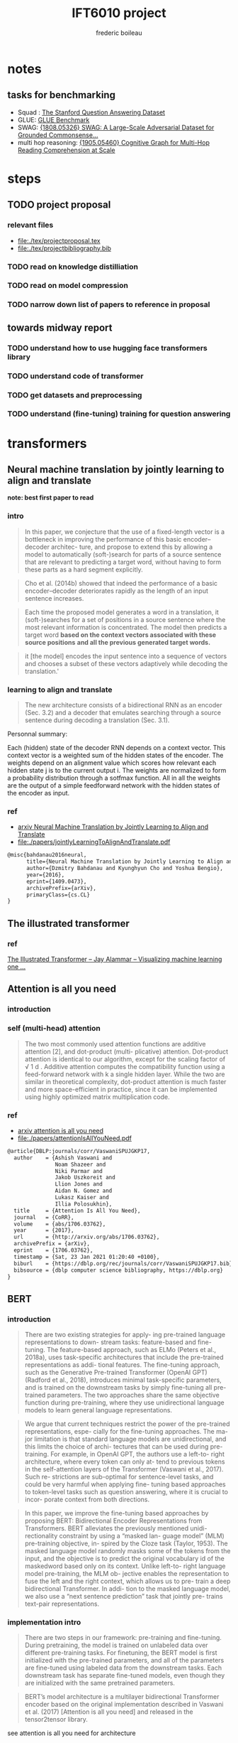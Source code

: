 #+TITLE: IFT6010 project
#+author: frederic boileau
#+startup: inlineimages
#+property: header-args:tex :tangle ./tex/projectbibliography.bib

* notes
** tasks for benchmarking
- Squad : [[https://rajpurkar.github.io/SQuAD-explorer/][The Stanford Question Answering Dataset]]
- GLUE: [[https://gluebenchmark.com/][GLUE Benchmark]]
- SWAG: [[https://arxiv.org/abs/1808.05326][{1808.05326} SWAG: A Large-Scale Adversarial Dataset for Grounded Commonsense...]]
- multi hop reasoning: [[https://arxiv.org/abs/1905.05460][{1905.05460} Cognitive Graph for Multi-Hop Reading Comprehension at Scale]]

* steps
** TODO project proposal
DEADLINE: <2021-02-05 Fri>
*** relevant files
- file:./tex/projectproposal.tex
- file:./tex/projectbibliography.bib

*** TODO read on knowledge distilliation
*** TODO read on model compression
*** TODO narrow down list of papers to reference in proposal
** towards midway report
*** TODO understand how to use hugging face transformers library
*** TODO understand code of transformer
*** TODO get datasets and preprocessing
*** TODO understand (fine-tuning) training for question answering

* transformers
** Neural machine translation by jointly learning to align and translate
*note: best first paper to read*
*** intro

#+begin_quote
In this paper, we conjecture that the use of a fixed-length vector is a
bottleneck in improving the performance of this basic encoder–decoder architec-
ture, and propose to extend this by allowing a model to automatically
(soft-)search for parts of a source sentence that are relevant to predicting a
target word, without having to form these parts as a hard segment explicitly.
#+end_quote

#+begin_quote
Cho et al. (2014b) showed that indeed the performance of a basic
encoder–decoder deteriorates rapidly as the length of an input sentence
increases.
#+end_quote

#+begin_quote
Each time the proposed model generates a word in a translation, it
(soft-)searches for a set of positions in a source sentence where the most
relevant information is concentrated. The model then predicts a target word
*based on the context vectors associated with these source positions*
*and all the previous generated target words.*
#+end_quote

#+begin_quote
it [the model] encodes the input sentence into a sequence of vectors and chooses
a subset of these vectors adaptively while decoding the translation.'
#+end_quote

*** learning to align and translate

#+begin_quote
The new architecture consists of a bidirectional RNN as an encoder (Sec. 3.2)
and a decoder that emulates searching through a source sentence during decoding
a translation (Sec.  3.1).
#+end_quote

#+attr_org: :width 700
[[./tex/illustrations/decodergeneraldescritptionAlignment.png]]
Personnal summary:

Each (hidden) state of the decoder RNN depends on a context vector. This context vector
is a weighted sum of the hidden states of the encoder. The weights depend on an alignment
value which scores how relevant each hidden state j is to the current output i. The weights
are normalized to form a probability distribution through a sotfmax function. All in all the
weights are the output of a simple feedforward network with the hidden states of the encoder
as input.

*** ref
- [[https://arxiv.org/abs/1409.0473][arxiv Neural Machine Translation by Jointly Learning to Align and Translate]]
- file:./papers/jointlyLearningToAlignAndTranslate.pdf
#+begin_src tex
@misc{bahdanau2016neural,
      title={Neural Machine Translation by Jointly Learning to Align and Translate},
      author={Dzmitry Bahdanau and Kyunghyun Cho and Yoshua Bengio},
      year={2016},
      eprint={1409.0473},
      archivePrefix={arXiv},
      primaryClass={cs.CL}
}
#+end_src

** The illustrated transformer
*** ref
[[https://jalammar.github.io/illustrated-transformer/][The Illustrated Transformer – Jay Alammar – Visualizing machine learning one ...]]
** Attention is all you need
*** introduction
*** self (multi-head) attention
#+attr_org: :width 800
[[./tex/illustrations/transformerSelfAttention.png]]

#+attr_org: :width 800
[[./tex/illustrations/transformerscaleddotproduct.png]]

#+begin_quote
The two most commonly used attention functions are additive attention [2], and
dot-product (multi- plicative) attention. Dot-product attention is identical to
our algorithm, except for the scaling factor of √ 1 d . Additive attention
computes the compatibility function using a feed-forward network with k a single
hidden layer. While the two are similar in theoretical complexity, dot-product
attention is much faster and more space-efficient in practice, since it can be
implemented using highly optimized matrix multiplication code.
#+end_quote

*** ref
- [[https://arxiv.org/abs/1706.03762][arxiv attention is all you need]]
- file:./papers/attentionIsAllYouNeed.pdf
#+begin_src tex
@article{DBLP:journals/corr/VaswaniSPUJGKP17,
  author    = {Ashish Vaswani and
               Noam Shazeer and
               Niki Parmar and
               Jakob Uszkoreit and
               Llion Jones and
               Aidan N. Gomez and
               Lukasz Kaiser and
               Illia Polosukhin},
  title     = {Attention Is All You Need},
  journal   = {CoRR},
  volume    = {abs/1706.03762},
  year      = {2017},
  url       = {http://arxiv.org/abs/1706.03762},
  archivePrefix = {arXiv},
  eprint    = {1706.03762},
  timestamp = {Sat, 23 Jan 2021 01:20:40 +0100},
  biburl    = {https://dblp.org/rec/journals/corr/VaswaniSPUJGKP17.bib},
  bibsource = {dblp computer science bibliography, https://dblp.org}
}
#+end_src

** BERT
*** introduction

#+begin_quote
There are two existing strategies for apply-
ing pre-trained language representations to down-
stream tasks: feature-based and fine-tuning. The
feature-based approach, such as ELMo (Peters
et al., 2018a), uses task-specific architectures that
include the pre-trained representations as addi-
tional features. The fine-tuning approach, such as
the Generative Pre-trained Transformer (OpenAI
GPT) (Radford et al., 2018), introduces minimal
task-specific parameters, and is trained on the
downstream tasks by simply fine-tuning all pre-
trained parameters. The two approaches share the
same objective function during pre-training, where
they use unidirectional language models to learn
general language representations.
#+end_quote

#+begin_quote
We argue that current techniques restrict the
power of the pre-trained representations, espe-
cially for the fine-tuning approaches. The ma-
jor limitation is that standard language models are
unidirectional, and this limits the choice of archi-
tectures that can be used during pre-training. For
example, in OpenAI GPT, the authors use a left-to-
right architecture, where every token can only at-
tend to previous tokens in the self-attention layers
of the Transformer (Vaswani et al., 2017). Such re-
strictions are sub-optimal for sentence-level tasks,
and could be very harmful when applying fine-
tuning based approaches to token-level tasks such
as question answering, where it is crucial to incor-
porate context from both directions.
#+end_quote

#+begin_quote
In this paper, we improve the fine-tuning based approaches by proposing BERT:
Bidirectional Encoder Representations from Transformers.  BERT alleviates the
previously mentioned unidi- rectionality constraint by using a “masked lan-
guage model” (MLM) pre-training objective, in- spired by the Cloze task (Taylor,
1953). The masked language model randomly masks some of the tokens from the
input, and the objective is to predict the original vocabulary id of the
maskedword based only on its context. Unlike left-to- right language model
pre-training, the MLM ob- jective enables the representation to fuse the left
and the right context, which allows us to pre- train a deep bidirectional
Transformer. In addi- tion to the masked language model, we also use a “next
sentence prediction” task that jointly pre- trains text-pair representations.
#+end_quote

*** implementation intro
#+begin_quote
There are two steps in our framework: pre-training and fine-tuning. During
pretraining, the model is trained on unlabeled data over different pre-training
tasks. For finetuning, the BERT model is first initialized with the
pre-trained parameters, and all of the parameters are fine-tuned using labeled
data from the downstream tasks. Each downstream task has separate fine-tuned
models, even though they are initialized with the same pretrained parameters.
#+end_quote

#+begin_quote
BERT’s model architecture is a multilayer bidirectional Transformer encoder
based on the original implementation described in Vaswani et al. (2017)
[Attention is all you need] and released in the tensor2tensor library.
#+end_quote

see attention is all you need for architecture

*** input outpout representation

#+begin_quote
To make BERT handle a variety of down-stream tasks, our input representation is
able to unambiguously represent both a single sentence and a pair of sentences
(e.g., <Question, Answer>) in one token sequence.
#+end_quote

#+begin_quote
The first token of every sequence is always a special classification token
([CLS]). The final hidden state corresponding to this token is used as the
aggregate sequence representation for classification tasks. Sentence pairs are
packed together into a single sequence. We differentiate the sentences in two
ways. First, we separate them with a special token ([SEP]). Second, we add a
learned embedding to every token indicating whether it belongs to sentence A
or sentence B.
#+end_quote

#+attr_org: :width 700
[[./tex/illustrations/bertInputRepresentation.png]]

*** pretraining
**** task 1, masked LM
#+begin_quote
In order to train a deep bidirectional representation, we simply mask some
percentage of the input tokens at random, and then predict those masked tokens.
We refer to this procedure as a “masked LM” (MLM), although it is often referred
to as a Cloze task in the literature (Taylor, 1953). In this case, the final
hidden vectors corresponding to the mask tokens are fed into an output softmax
over the vocabulary, as in a standard LM. In all of our experiments, we mask 15%
of all WordPiece tokens in each sequence at random.
#+end_quote
**** task 2 next sentence prediction
#+begin_quote
Many important downstream tasks such as Question Answering (QA) and Natural
Language Inference (NLI) are based on understanding the relationship between
two sentences, which is not di- rectly captured by language modeling. In order
to train a model that understands sentence relationships, we pre-train for a
binarized next sentence prediction task that can be trivially generated from
any monolingual corpus. Specifically, when choosing the sentences A and B for
each pre-training example, 50% of the time B is the actual next sentence that
follows A (labeled as IsNext ), and 50% of the time it is a random sentence from
the corpus (labeled as NotNext ).
#+end_quote

**** pretraining data
#+begin_quote
The pre-training procedure largely follows the existing literature on language
model pre-training. For the pre-training corpus we use the BooksCorpus (800M
words) (Zhu et al., 2015) and English Wikipedia (2,500M words).  For Wikipedia
we extract only the text passages and ignore lists, tables, and headers. It is
criti- cal to use a document-level corpus rather than a shuffled sentence-level
corpus such as the Billion Word Benchmark (Chelba et al., 2013) in order to
extract long contiguous sequences.
#+end_quote
*** fine tuning

#+begin_quote
Fine-tuning is straightforward since the self- attention mechanism in the
Transformer al- lows BERT to model many downstream tasks— whether they involve
single text or text pairs—by swapping out the appropriate inputs and outputs.
For applications involving text pairs, a common pattern is to independently
encode text pairs be- fore applying bidirectional cross attention, such as
Parikh et al. (2016); Seo et al. (2017). BERT instead uses the self-attention
mechanism to unify these two stages, as encoding a concatenated text pair with
self-attention effectively includes bidi- rectional cross attention between two
sentences.  For each task, we simply plug in the task- specific inputs and
outputs into BERT and fine- tune all the parameters end-to-end. At the in- put,
sentence A and sentence B from pre-training are analogous to (1) sentence pairs
in paraphras- ing, (2) hypothesis-premise pairs in entailment, (3)
question-passage pairs in question answering, and (4) a degenerate text-∅ pair
in text classification or sequence tagging. At the output, the token rep-
resentations are fed into an output layer for token- level tasks, such as
sequence tagging or question answering, and the [CLS] representation is fed into
an output layer for classification, such as entailment or sentiment analysis.
Compared to pre-training, fine-tuning is relatively inexpensive.

#+end_quote

#+begin_quote
All of the results in the paper can be replicated in at most 1 hour on a single
Cloud TPU, or *a few hours on a GPU*, starting from the exact same pre-trained
model. 7
#+end_quote

*** experiments
**** squad
#+begin_quote
in the question answering task, we represent the input question and pas- sage as
a single packed sequence, with the question using the A embedding and the
passage using the B embedding. We only introduce a start vector S ∈ R^H and an
end vector E ∈ R^H during fine-tuning. The probability of word i being the start
of the answer span is computed as a dot product between T_i and S followed by a
softmax over S·Ti all of the words in the paragraph.  The analogous formula is
used for the end of the answer span. The score of a candidate span from position
i to position j is defined as S·T_i + E·T_j , and the maximum scoring span where
j ≥ i is used as a prediction. The training objective is the sum of the
log-likelihoods of the correct start and end positions.
#+end_quote

**** squad 2
#+begin_quote
The SQuAD 2.0 task extends the SQuAD 1.1 problem definition by allowing for the
possibility that no short answer exists in the provided para- graph, making the
problem more realistic.  We use a simple approach to extend the SQuAD v1.1 BERT
model for this task. We treat questions that do not have an answer as having
an answer span with start and end at the [CLS] token. The probability space
for the start and end answer span positions is extended to include the position
of the [CLS] token.

For prediction, we compare the score of the no-answer span: s null = S·C + E·C
to the score of the best non-null span s \hat_{i,j}= max j≥i S·T_i + E·T_j .
We predict a non-null answer when s ˆ i,j > s null + τ , where the threshold τ
is selected on the dev set to maximize F1.
#+end_quote

**** swag
#+begin_quote
The Situations With Adversarial Generations (SWAG) dataset contains 113k
sentence-pair com- pletion examples that evaluate grounded commonsense
inference (Zellers et al., 2018). Given a sentence, the task is to choose the
most plausible continuation among four choices.  When fine-tuning on the SWAG
dataset, we construct four input sequences, each containing the concatenation of
the given sentence (sentence A) and a possible continuation (sentence B). The
only task-specific parameters introduced is a vector whose dot product with
the [CLS] token representation C denotes a score for each choice which is
normalized with a softmax layer.
#+end_quote

**** effect of model size

#+begin_quote
we believe that this is the first work to demonstrate convincingly
that scaling to extreme model sizes also leads to large improvements on very
small scale tasks, provided that the model has been sufficiently pre-trained.
#+end_quote
*** conclusion
#+begin_quote
Recent empirical improvements due to transfer learning with language models have
demonstrated that rich, unsupervised pre-training is an integral part of many
language understanding systems. In particular, these results enable even
low-resource tasks to benefit from deep unidirectional architectures. Our major
contribution is further generalizing these findings to deep bidirectional
architectures, allowing the same pre-trained model to successfully tackle a
broad set of NLP tasks.
#+end_quote

*** ref
- [[https://arxiv.org/abs/1810.04805][{1810.04805} BERT: Pre-training of Deep Bidirectional Transformers for Langua...]]
- file:./papers/1810.04805.pdf

#+begin_src tex
@article{DBLP:journals/corr/abs-1810-04805,
  author    = {Jacob Devlin and
               Ming{-}Wei Chang and
               Kenton Lee and
               Kristina Toutanova},
  title     = {{BERT:} Pre-training of Deep Bidirectional Transformers for Language
               Understanding},
  journal   = {CoRR},
  volume    = {abs/1810.04805},
  year      = {2018},
  url       = {http://arxiv.org/abs/1810.04805},
  archivePrefix = {arXiv},
  eprint    = {1810.04805},
  timestamp = {Tue, 30 Oct 2018 20:39:56 +0100},
  biburl    = {https://dblp.org/rec/journals/corr/abs-1810-04805.bib},
  bibsource = {dblp computer science bibliography, https://dblp.org}
}
#+end_src

* model compression
** Knowledge Distillation
*** introduction
#+begin_quote
In large-scale machine learning, we typically use very similar models for the
training stage and the deployment stage despite their very different
requirements: For tasks like speech and object recognition, training must
extract structure from very large, highly redundant datasets but it does not
need to operate in real time and it can use a huge amount of computation.
Deployment to a large number of users, however, has much more stringent
requirements on latency and computational resources.
#+end_quote

#+begin_quote
A conceptual block that may have prevented more investigation of this very
promising approach is that we tend to identify the knowledge in a trained model
with the learned parameter values and this makes it hard to see how we can
change the form of the model but keep the same knowledge.  A more abstract view
of the knowledge, that frees it from any particular instantiation, is that it is
a learned mapping from input vectors to output vectors.
#+end_quote

#+begin_quote
It is generally accepted that the objective function used for training should
reflect the true objective of the user as closely as possible. Despite this,
models are usually trained to optimize performance on the training data when the
real objective is to generalize well to new data. It would clearly be better to
train models to generalize well, but this requires information about the correct
way to generalize and this information is not normally available. When we are
distilling the knowledge from a large model into a small one, however, we can
train the small model to generalize in the same way as the large model. If the
cumbersome model generalizes well because, for example, it is the average of a
large ensemble of different models, a small model trained to generalize in the
same way will typically do much better on test data than a small model that is
trained in the normal way on the same training set as was used to train the
ensemble.
#+end_quote
*** ref
file:./papers/1503.02531.pdf
[[https://arxiv.org/abs/1503.02531][{1503.02531} Distilling the Knowledge in a Neural Network]]
#+begin_src tex
@misc{hinton2015distilling,
      title={Distilling the Knowledge in a Neural Network},
      author={Geoffrey Hinton and Oriol Vinyals and Jeff Dean},
      year={2015},
      eprint={1503.02531},
      archivePrefix={arXiv},
      primaryClass={stat.ML}
}
#+end_src
** Compression of Deep Learning Models For Text: A Survey
*** ref
file:./papers/2008.05221.pdf
[[https://arxiv.org/abs/2008.05221][{2008.05221} Compression of Deep Learning Models for Text: A Survey]]
#+begin_src tex
@misc{gupta2020compression,
      title={Compression of Deep Learning Models for Text: A Survey},
      author={Manish Gupta and Puneet Agrawal},
      year={2020},
      eprint={2008.05221},
      archivePrefix={arXiv},
      primaryClass={cs.CL}
}
#+end_src
** TinyBert
*** abstract
#+begin_quote
Language model pre-training, such as BERT, has significantly improved the
performances of many natural language processing tasks.  However, pre-trained
language models are usually computationally expensive, so it is difficult to
efficiently execute them on resource-restricted devices. To accelerate
inference and reduce model size while maintaining accuracy, we first propose a
novel Transformer distillation method that is specially designed for
knowledge distillation (KD) of the Transformer-based models.
#+end_quote

#+begin_quote
By leveraging this new KD method, the plenty of knowledge encoded in a large
“teacher” BERT can be effectively transferred to a small “student” TinyBERT.
Then, we introduce a new *two-stage learning framework* for TinyBERT, which per-
forms Transformer distillation at both the pre- training and task-specific
learning stages. This framework ensures that TinyBERT can capture the
general-domain as well as the task-specific knowledge in BERT.
#+end_quote

#+begin_quote
TinyBERT4 with 4 layers is empirically effective and achieves more than
96.8% the performance of its teacher BERT BASE on GLUE benchmark, while being
7.5x smaller and 9.4x faster on inference.

TinyBERT4 is also significantly better than 4-layer state-of-the-art baselines
on BERT distillation, with only ∼28% parameters and ∼31% inference time of them.
Moreover, TinyBERT 6 with 6 layers performs on-par with its teacher BERT BASE .
#+end_quote
*** introduction

PLMs based on the transformer architecture such as BERT, XLNet, RoBERTa, etc
have been sucessful at many NLP tasks including the GLUE benchmark.
*toquote*
#+begin_quote
Pre-trained language models (PLMs), such as BERT (Devlin et al., 2019), XLNet
(Yang et al., 2019), RoBERTa (Liu et al., 2019), ALBERT (Lan et al., 2020), T5
(Raffel et al., 2019) and ELECTRA (Clark et al., 2020), have achieved great
success in many NLP tasks (e.g., the GLUE benchmark (Wang et al., 2018) and the
challenging multi-hop reasoning task (Ding et al., 2019)).
#+end_quote

*toquote*
#+begin_quote
However, PLMs usually have a large number of parameters and take long infer-
ence time, which are difficult to be deployed on edge devices such as mobile
phones. Recent studies (Kovaleva et al., 2019; Michel et al., 2019; Voita et
al., 2019) demonstrate that there is redundancy in PLMs. Therefore, it is
crucial and feasible to reduce the computational overhead and model storage of
PLMs while retaining their performances.
#+end_quote

model compression techniques:
- quantization
- weights pruning
- Knowldge distillation
#+begin_quote
There have been many model compression techniques (Han et al., 2016) proposed
to accelerate deep model inference and reduce model size while maintaining
accuracy. The most commonly used techniques include quantization (Gong et al.,
2014), weights pruning (Han et al., 2015), and knowledge distillation (KD)
(Romero et al., 2014). In this paper, we focus on knowledge distillation, an
idea originated from Hinton et al. (2015), in a teacher-student framework. KD
aims to transfer the knowledge embedded in a large teacher net- work to a small
student network where the student network is trained to reproduce the behaviors
of the teacher network. Based on the framework, we propose a novel
distillation method specifically for the Transformer-based models (Vaswani et
al., 2017), and use BERT as an example to investigate the method for large-scale
PLMs.
#+end_quote

#+begin_quote
it is required to design an effective KD strategy for both training stages.
#+end_quote
*** related work
- PLM compression techniques:
  + low rank approximation
  + weight sharing
  + knowledge distillation
  + pruning
  + quantization
#+begin_quote
Pre-trained Language Models Compression Generally, pre-trained language models
(PLMs) can be compressed by low-rank approximation (Ma et al., 2019; Lan et al.,
2020), weight sharing (Dehghani et al., 2019; Lan et al., 2020), knowledge
distillation (Tang et al., 2019; Sanh et al., 2019; Turc et al., 2019; Sun et
al., 2020; Liu et al., 2020; Wang et al., 2020), pruning (Cui et al., 2019; Mc-
Carley, 2019; F. et al., 2020; Elbayad et al., 2020; Gordon et al., 2020; Hou et
al., 2020) or quantization (Shen et al., 2019; Zafrir et al., 2019).
#+end_quote

- Pretraining lite PLMS
  + ALBERT
  + ELECTRA
#+begin_quote
Pretraining Lite PLMs Other related works aim at directly pretraining lite
PLMs. Turc et al. (2019) pre-trained 24 miniature BERT models and show that
pre-training remains important in the context of smaller architectures, and
fine-tuning pretrained compact models can be competitive. ALBERT (Lan et
al., 2020) incorporates embedding factorization and cross-layer parameter
sharing to reduce model parameters. Since ALBERT does not reduce hidden size or
layers of transformer block, it still has large amount of computations. Another
concurrent work, ELECTRA (Clark et al., 2020) proposes a sample-efficient task
called replaced to- ken detection to accelerate pre-training, and it also
presents a 12-layer ELECTRA small that has com- parable performance with
TinyBERT 4 . Differentfrom these small PLMs, TinyBERT 4 is a 4-layer model which
can achieve more speedup.
#+end_quote

*** conclusion
#+begin_quote
In future work, we would study how to effectively
transfer the knowledge from wider and deeper
teachers (e.g., BERT LARGE ) to student TinyBERT.
Combining distillation with quantization/pruning
would be another promising direction to further
compress the pre-trained language models.
#+end_quote

*** ref
[[https://arxiv.org/abs/1909.10351][{1909.10351} TinyBERT: Distilling BERT for Natural Language Understanding]]
file:./papers/1909.10351.pdf
#+begin_src tex
@article{DBLP:journals/corr/abs-1909-10351,
  author    = {Xiaoqi Jiao and
               Yichun Yin and
               Lifeng Shang and
               Xin Jiang and
               Xiao Chen and
               Linlin Li and
               Fang Wang and
               Qun Liu},
  title     = {TinyBERT: Distilling {BERT} for Natural Language Understanding},
  journal   = {CoRR},
  volume    = {abs/1909.10351},
  year      = {2019},
  url       = {http://arxiv.org/abs/1909.10351},
  archivePrefix = {arXiv},
  eprint    = {1909.10351},
  timestamp = {Fri, 27 Sep 2019 13:04:21 +0200},
  biburl    = {https://dblp.org/rec/journals/corr/abs-1909-10351.bib},
  bibsource = {dblp computer science bibliography, https://dblp.org}
}
#+end_src
** paper dump
- [[https://www.pragmatic.ml/a-survey-of-methods-for-model-compression-in-nlp/][A Survey of Methods for Model Compression in NLP]]
- [[https://arxiv.org/abs/2002.12620][{2002.12620} TextBrewer: An Open-Source Knowledge Distillation Toolkit for Na...]]
* Low ressource transformers
** Efficient transformers: a survey
*** introduction
#+begin_quote
There has been such a surge of Transformer model variants proposed recently, that
researchers and practitioners alike may find it challenging to keep pace with the rate of
innovation. As of this writing (circa August 2020), there have been nearly a dozen new
efficiency-focused models proposed in just the past 6 months.
#+end_quote

#+begin_quote
The self-attention mechanism is a key defining characteristic of Transformer models.
The mechanism can be viewed as a graph-like inductive bias that connects all tokens in
a sequence with a relevance-based pooling operation. A well-known concern with self-
attention is the *quadratic time and memory complexity*, which can hinder model scalability
in many settings. There has been an overwhelming influx of model variants proposed
recently that address this problem. We hereinafter name this class of models “efficient
Transformers”.
#+end_quote

*** background on transformers
#+attr_org: :width 600
[[./tex/illustrations/transformerMathSummary.png]]

#+begin_quote
It is important to note the differences in the mode of usage of the Transformer
block.  Transformers can primarily be used in three ways, namely: (1)
encoder-only (e.g., for classification), (2) decoder-only (e.g., for language
modeling), and (3) encoder-decoder (e.g., for machine translation). In
encoder-decoder mode, there are usually multiple multi-headed self-attention
modules, including a standard self-attention in both the encoder and the
decoder, *along with an encoder-decoder cross-attention that allows the decoder
to utilize information from the encoder.* This influences the design of the
self-attention mechanism.

In the encoder mode, there is no restriction or constraint that the
self-attention mechanism has to be causal, i.e., dependent solely on the present
and past tokens.

In the encoder-decoder setting, the encoder and encoder-decoder cross attention
can afford to be non-causal but the *decoder self-attention must be causal.*
#+end_quote

*** a survey of efficient transformers
#+attr_org: :width 800
[[./tex/illustrations/taxonomyEfficientTransformers.png]]

#+begin_quote
The primary goal of most of these models, with the exception of those based on
segment-based recurrence, is to approximate the quadratic- cost attention
matrix. Each method applies some notion of sparsity to the otherwise dense
attention mechanism.
#+end_quote

*** ref
- [[https://arxiv.org/abs/2009.06732][{2009.06732} Efficient Transformers: A Survey]]
- file:./papers/2009.06732.pdf

#+begin_src tex
@misc{tay2020efficient,
      title={Efficient Transformers: A Survey},
      author={Yi Tay and Mostafa Dehghani and Dara Bahri and Donald Metzler},
      year={2020},
      eprint={2009.06732},
      archivePrefix={arXiv},
      primaryClass={cs.LG}
}
#+end_src

** Reformer
*** ref
[[https://openreview.net/forum?id=rkgNKkHtvB][Reformer: The Efficient Transformer | OpenReview]]
** ALBERT
*** ref
[[https://openreview.net/forum?id=H1eA7AEtvS][ALBERT: A Lite BERT for Self-supervised Learning of Language Representations ...]]
** Sparse Transformers
*** ref
[[https://openai.com/blog/sparse-transformer/][Generative Modeling with Sparse Transformers]]
** Simple Recurrent units
*** ref
[[https://arxiv.org/abs/1709.02755][{1709.02755} Simple Recurrent Units for Highly Parallelizable Recurrence]]

** do we really need model compression
*** ref
[[http://mitchgordon.me/machine/learning/2020/01/13/do-we-really-need-model-compression.html][Do We Really Need Model Compression? | Mitchell A. Gordon]]
#+begin_src tex
@misc{gordon_2019,
    author = "Mitchell A. Gordon",
    title = "Do We Really Need Model Compression?",
    year = "2020",
    howpublished="http://mitchgordon.me/machine/learning/2020/01/13/do-we-really-need-model-compression.html",
}
#+end_src
** Rethinking the value of network pruning
*** ref
[[https://openreview.net/forum?id=rJlnB3C5Ym][Rethinking the Value of Network Pruning | OpenReview]]
file:./papers/rethinking_the_value_of_network_pruning.pdf
#+begin_src tex
@inproceedings{
    liu2018rethinking,
    title={Rethinking the Value of Network Pruning},
    author={Zhuang Liu and Mingjie Sun and Tinghui Zhou and Gao Huang and Trevor Darrell},
    booktitle={International Conference on Learning Representations},
    year={2019},
    url={https://openreview.net/forum?id=rJlnB3C5Ym},
}
#+end_src

* Attention concept in general
** Attention in Natural Language Processing
*** intro
Four dimensions to the taxonomy:
- the representation of the input,
- the compatibility function,
- the distribution function,
- the multiplicity of the input and/or output.

*** attention models
#+attr_org: :width 700
[[./tex/illustrations/coreAttentionModel.png]]

#+attr_org: :width 800
[[./tex/illustrations/generaelAttentionModel.png]]

*** use of attention
#+begin_quote
Attention enables us to estimate the relevance of the input
elements as well as to combine said elements into a com-
pact representation—the context vector—that condenses the
characteristics of the most relevant elements. Because the
context vector is smaller than the original input, it requires
fewer computational resources to be processed at later stages,
yielding a computational gain.
#+end_quote

#+begin_quote
When the generation of a text sequence is required, as in
machine translation, attention enables us to make use of a
dynamic representation of the input sequence, whereby the
whole input does not have to be encoded into a single vector.
At each time step, the encoding is tailored according to the
task, and in particular, q represents an embedding of the
previous state of the decoder. More generally, the possibility to
perform attention with respect to a query q allows us to create
representations of the input that depend on the task context,
creating specialized embeddings. This is particularly useful in
tasks, such as sentiment analysis and information extraction.
#+end_quote

#+begin_quote
Since attention can create contextual representations of an
element, it can also be used to build sequence-to-sequence
annotators, without resorting to RNNs or convolutional neural
networks (CNNs), as suggested by Vaswani et al. [36],
who rely on an attention mechanism to obtain a whole
encoder/decoder architecture.
#+end_quote

#+begin_quote
Attention can also be used as a tool for selecting specific
words. This could be the case, for example, in dependence
parsing [97] and in cloze question-answering tasks [66], [70].
In the former case, attention can be applied to a sentence in
order to predict dependences. In the latter, attention can be
applied to a textual document or to a vocabulary to perform a
classification among the words.
#+end_quote

#+begin_quote
Finally, attention can come in handy when multiple inter-
acting input sequences have to be considered in combination.
In tasks such as question answering, where the input consists
of two textual sequences—for instance, the question and
the document or the question and the possible answers—an
input encoding can be obtained by considering the mutual
interactions between the elements of such sequences, rather
than by applying a more rigid a priori defined model.
#+end_quote

*** taxonomy for attention models
#+begin_quote
In NLP-related tasks, generally, K and V are representations
of parts of documents, such as sequences of characters, words,
or sentences. These components are usually embedded into
continuous vector representations and then processed through
key/value annotation functions (called kaf and vaf in Fig. 4),
so as to obtain a hidden representation resulting in K and V .
Typical annotation functions are RNN layers such as gated
recurrent units (GRUs), long short-term memory networks
(LSTMs), and CNNs. In this way, k i and v i represent an input
element relative to its local context.
#+end_quote

#+begin_quote
We made a distinction between two input sources: the input sequence, represented
by K and V , and the query, represented by q. However, some architectures
compute attention only based on the input sequence. These architectures are
known as self-attentive or intraattentive mod- els.
#+end_quote


#+begin_quote
The commonest one amounts to the application of multiple steps of attention to a
vector K , using the elements k t of the same vector as query at each step [18],
[36]. At each step, the weights a i t represent the relevance of k i with
respect to k t , yielding d K separate context embeddings, c t , one per key.
#+end_quote

#+begin_quote
Attention could thus be used as a sequence-to-sequence model, as an alternative
to CNNs or RNNs (see Fig. 5). In this way, each element of the new sequence may
be influenced by elements of the whole input, incorporating contextual
information without any locality boundaries. This is especially interesting
since it could overcome a well-known shortcoming of RNNs: their limited ability
of modeling long-range dependences [140]. For each element k t , the resulting
distribution of the weights a t should give more emphasis to words that strongly
relate to k t . The analysis of these distributions will, therefore, provide
information regarding the relationship between the elements inside the sequence.
Modern text-sequence generation systems often rely on this approach
#+end_quote

*** hiarchical attention
#+begin_quote
Hierarchical-Input Architectures: In some tasks, portions
of input data can be meaningfully grouped together into higher
level structures, where hierarchical-input attention models can
be exploited to subsequently apply multiple attention modules
at different levels of the composition, as shown in Fig. 6.
Consider, for instance, data naturally associated with a
two-level semantic structure, such as characters (the “micro”
elements) forming words (the “macro” elements) or words
forming sentences. Attention can be first applied to the rep-
resentations of micro elements k i , so as to build aggregate
representations k j of the macro elements, such as context
vectors. Attention could then be applied again to the sequence
of macroelement embeddings, in order to compute an embed-
ding for the whole document D. With this model, attention
first highlights the most relevant micro elements within each
macro element and, then, the most relevant macro elements in
the document. For instance, Yang et al. [52] applied attention
first at word level, for each sentence in turn, to compute
sentence embeddings. Then, they applied attention again on
the sentence embeddings to obtain a document representation.
7
With reference to the model introduced in Section II, embed-
dings are computed for each sentence in D, and then, all
such embeddings are used together as keys K to compute the
document-level weights a and eventually D’s context vector c.
The hierarchy can be extended further. For instance, Wu et al.
[141] added another layer on top, applying attention also at
the document level.
If representations for both micro- and macro-level elements
are available, one can compute attention on one level and
then exploit the result as a key or query to compute atten-
tion on the other, yielding two different microrepresenta-
tion/macrorepresentation of D. In this way, attention enables
us to identify the most relevant elements for the task at both
levels. The attention-via-attention model by Zhao and Zhang
[43] defines a hierarchy with characters at the micro level and
words at the macro level. Both characters and words act as
keys. Attention is first computed on word embeddings K W ,
thus obtaining a document representation in the form of a
context vector c W , which in turn acts as a query q to guide the
application of character-level attention to the keys (character
embeddings) K C , yielding a context vector c for D.
Ma et al. [113] identified a single “target” macro-object T
as a set of words, which do not necessarily have to form a
sequence in D, and then used such a macro-object as keys,
K T . The context vector c T produced by a first application of
the attention mechanism on K T is then used as query q in
a second application of the attention mechanism over D, with
the keys being the document’s word embeddings K W .
#+end_quote

*** ref
- [[https://arxiv.org/abs/1902.02181][{1902.02181} Attention in Natural Language Processing]]
- file:~/udem/nlp/project/papers/1902.02181.pdf
#+begin_src tex
@article{DBLP:journals/corr/abs-1902-02181,
  author    = {Andrea Galassi and
               Marco Lippi and
               Paolo Torroni},
  title     = {Attention, please! {A} Critical Review of Neural Attention Models
               in Natural Language Processing},
  journal   = {CoRR},
  volume    = {abs/1902.02181},
  year      = {2019},
  url       = {http://arxiv.org/abs/1902.02181},
  archivePrefix = {arXiv},
  eprint    = {1902.02181},
  timestamp = {Wed, 25 Sep 2019 17:52:35 +0200},
  biburl    = {https://dblp.org/rec/journals/corr/abs-1902-02181.bib},
  bibsource = {dblp computer science bibliography, https://dblp.org}
}
#+end_src

** attention? attention!
*Note: difficult for now might point to fancy improvements to consider in the future*
*** different mechanisms
#+name: A family of attention mechanisms
#+ATTR_ORG: :width 700
[[./tex/illustrations/afamilyofattentionmechanisms.png]]

*** self attention
#+begin_quote
Self-attention, also known as intra-attention, is an attention mechanism
relating different positions of a single sequence in order to compute a
representation of the same sequence. It has been shown to be very useful in
machine reading, abstractive summarization, or image description generation.
#+end_quote

#+begin_quote
In the show, attend and tell paper, attention mechanism is applied to images to
generate captions. The image is first encoded by a CNN to extract features. Then
a LSTM decoder consumes the convolution features to produce descriptive words
one by one, where the weights are learned through attention. The visualization
of the attention weights clearly demonstrates which regions of the image the
model is paying attention to so as to output a certain word.
#+end_quote
show and tell paper: [[https://arxiv.org/abs/1502.03044][{1502.03044} Show, Attend and Tell: Neural Image Caption Generation with Visu...]]

- Soft Attention: the alignment weights are learned and placed “softly” over all
  patches in the source image; essentially the same type of attention as in
  Bahdanau et al., 2015.

  + Pro: the model is smooth and differentiable.
  + Con: expensive when the source input is large.

- Hard Attention: only selects one patch of the image to attend to at a time.

  + Pro: less calculation at the inference time.
  + Con: the model is non-differentiable and requires more complicated techniques such as variance reduction or reinforcement learning to train. (Luong, et al., 2015)

*** global vs local attention
#+name: global vs local attention
#+attr_org: :width 700
[[./tex/illustrations/globalvslocalattention.png]]

reference: [[https://arxiv.org/abs/1508.04025][{1508.04025} Effective Approaches to Attention-based Neural Machine Translation]]
*** multi-head self attention: key value query
*important*
#+begin_quote
The transformer views the encoded representation of the input as a
set of key-value pairs, (K,V), both of dimension n (input sequence length);

in the context of NMT, both the keys and values are the encoder hidden states.
In the decoder, the previous output is compressed into a query (Q of
dimension m) and the next output is produced by mapping this query and the set
of keys and values.
#+end_quote

#+attr_org: :width 700
[[./tex/illustrations/transformerscaleddotproduct.png]]

#+attr_org: :width 700
[[./tex/illustrations/multiheadselfattention.png]]
reference: transformer paper

*important*
#+begin_quote
Rather than only computing the attention once, the multi-head mechanism runs
through the scaled dot-product attention multiple times in parallel.

The independent attention outputs are simply concatenated and linearly transformed
into the expected dimensions.

According to the paper, “multi-head attention allows the model
to jointly attend to information from different representation subspaces at
different positions. With a single attention head, averaging inhibits this.”
#+end_quote

*** TODO snail
*** ref
- [[https://lilianweng.github.io/lil-log/2018/06/24/attention-attention.html][Attention? Attention!]]
#+begin_src tex
@article{weng2018attention,
  title   = "Attention? Attention!",
  author  = "Weng, Lilian",
  journal = "lilianweng.github.io/lil-log",
  year    = "2018",
  url     = "http://lilianweng.github.io/lil-log/2018/06/24/attention-attention.html"
}
#+end_src

* Code relevant links
- Transformer
  + [[http://nlp.seas.harvard.edu/2018/04/03/attention.html][The Annotated Transformer]]
  + [[https://becominghuman.ai/attention-is-all-you-need-16bf481d8b5c][Attention is all you need. An explanation about transformer | by Pierrick RUG...]]
  + [[http://vandergoten.ai/2018-09-18-attention-is-all-you-need/][Attention Is All You Need]]

- pretraining bert
  + [[https://d2l.ai/chapter_natural-language-processing-pretraining/bert-dataset.html][14.9. The Dataset for Pretraining BERT — Dive into Deep Learning 0.16.1 docum...]]
  + [[https://github.com/google-research/bert/issues/750][google-research/bert#750 Creating training set from Wikipedia data?]]
  + [[https://towardsdatascience.com/preparing-the-data-for-transformer-pre-training-a-write-up-67a9dc0cae5a][Preparing the data for Transformer pre-training — a write-up | by Steven van ...]]
  + [[https://towardsdatascience.com/pre-processing-a-wikipedia-dump-for-nlp-model-training-a-write-up-3b9176fdf67][Pre-processing a Wikipedia dump for NLP model training — a write-up | by Stev...]]

* other ressources
** github links
- [[https://github.com/google-research/bert][GitHub - google-research/bert: TensorFlow code and pre-trained models for BERT]]
- [[https://github.com/huggingface/transformers][GitHub - huggingface/transformers: Transformers: State-of-the-art NLP]]
** non academic links
- easier explanations of transformer
  + [[https://jalammar.github.io/illustrated-transformer/][The Illustrated Transformer – Jay Alammar – Visualizing machine learning one ...]]
- attention
  + [[https://lilianweng.github.io/lil-log/2018/06/24/attention-attention.html][Attention? Attention!]]
  + [[https://theaisummer.com/attention/][How Attention works in Deep Learning: understanding the attention mechanism i...]]
- positional encoding
  + [[https://kazemnejad.com/blog/transformer_architecture_positional_encoding/][Transformer Architecture: The Positional Encoding - Amirhossein Kazemnejad's ...]]
  + [[https://datascience.stackexchange.com/questions/51065/what-is-the-positional-encoding-in-the-transformer-model][nlp - What is the positional encoding in the transformer model? - Data Scienc...]]
- machine translation through alignment
  + [[https://www.tensorflow.org/tutorials/text/nmt_with_attention][Neural machine translation with attention  |  TensorFlow Core]]
- videos
  + [[https://www.youtube.com/watch?v=rBCqOTEfxvg][Attention is all you need; Attentional Neural Network Models | Łukasz Kaiser ...]]
  + [[https://www.youtube.com/watch?v=-QH8fRhqFHM][The Narrated Transformer Language Model - YouTube]]
  + [[https://www.youtube.com/watch?v=S27pHKBEp30][LSTM is dead. Long Live Transformers! - YouTube]]

** misc

- [[https://github.com/hlissner/doom-emacs][GitHub - hlissner/doom-emacs: An Emacs framework for the stubborn martian hacker]]
- [[https://orgmode.org/worg/org-tutorials/][Org tutorials]]
- [[https://org-babel.readthedocs.io/en/latest/header-args/][Header arguments - Org Babel reference card]]

- [[https://www.overleaf.com/3324588169zyyzyysrrtmw][Overleaf, Online LaTeX Editor]]
- [[https://www.overleaf.com/learn/latex/bibliography_management_with_bibtex][Bibliography management with bibtex - Overleaf, Online LaTeX Editor]]
- [[https://www.overleaf.com/learn/latex/Inserting_Images][Inserting Images - Overleaf, Online LaTeX Editor]]
